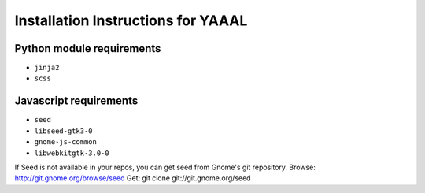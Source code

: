 Installation Instructions for YAAAL
~~~~~~~~~~~~~~~~~~~~~~~~~~~~~~~~~~~

Python module requirements
--------------------------

* ``jinja2``
* ``scss``



Javascript requirements
-----------------------

* ``seed``
* ``libseed-gtk3-0``
* ``gnome-js-common``
* ``libwebkitgtk-3.0-0``

If Seed is not available in your repos, you
can get seed from Gnome's git repository.
Browse:		http://git.gnome.org/browse/seed
Get:		git clone git://git.gnome.org/seed
